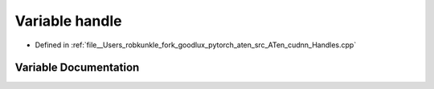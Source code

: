 .. _variable_handle:

Variable handle
===============

- Defined in :ref:`file__Users_robkunkle_fork_goodlux_pytorch_aten_src_ATen_cudnn_Handles.cpp`


Variable Documentation
----------------------


.. doxygenvariable:: handle
